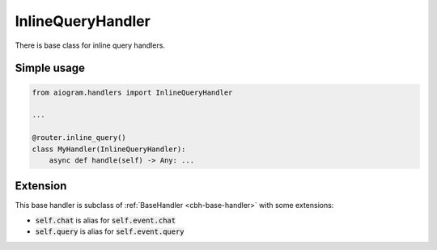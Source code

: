 ==================
InlineQueryHandler
==================

There is base class for inline query handlers.

Simple usage
============

.. code-block:: python

    from aiogram.handlers import InlineQueryHandler

    ...

    @router.inline_query()
    class MyHandler(InlineQueryHandler):
        async def handle(self) -> Any: ...


Extension
=========

This base handler is subclass of :ref:`BaseHandler <cbh-base-handler>` with some extensions:

- :code:`self.chat` is alias for :code:`self.event.chat`
- :code:`self.query` is alias for :code:`self.event.query`
